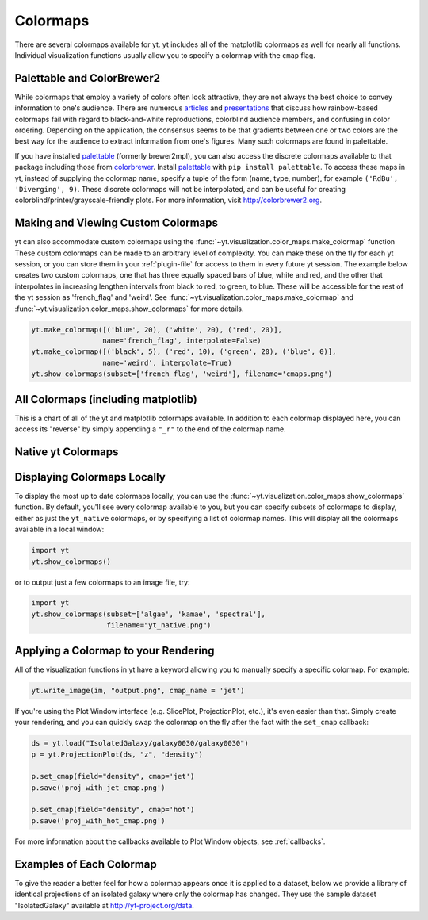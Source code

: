 .. _colormaps:

Colormaps
=========

There are several colormaps available for yt.  yt includes all of the 
matplotlib colormaps as well for nearly all functions.  Individual 
visualization functions usually allow you to specify a colormap with the 
``cmap`` flag.

.. _install-palettable:

Palettable and ColorBrewer2 
~~~~~~~~~~~~~~~~~~~~~~~~~~~

While colormaps that employ a variety of colors often look attractive,
they are not always the best choice to convey information to one's audience.
There are numerous `articles <https://eagereyes.org/basics/rainbow-color-map>`_ 
and 
`presentations <http://pong.tamu.edu/~kthyng/presentations/visualization.pdf>`_ 
that discuss how rainbow-based colormaps fail with regard to black-and-white 
reproductions, colorblind audience members, and confusing in color ordering.
Depending on the application, the consensus seems to be that gradients between
one or two colors are the best way for the audience to extract information
from one's figures.  Many such colormaps are found in palettable.

If you have installed `palettable <http://jiffyclub.github.io/palettable/>`_ 
(formerly brewer2mpl), you can also access the discrete colormaps available 
to that package including those from `colorbrewer <http://colorbrewer2.org>`_.
Install `palettable <http://jiffyclub.github.io/palettable/>`_ with 
``pip install palettable``.  To access these maps in yt, instead of supplying 
the colormap name, specify a tuple of the form (name, type, number), for 
example ``('RdBu', 'Diverging', 9)``.  These discrete colormaps will
not be interpolated, and can be useful for creating
colorblind/printer/grayscale-friendly plots. For more information, visit
`http://colorbrewer2.org <http://colorbrewer2.org>`_.

.. _custom-colormaps:

Making and Viewing Custom Colormaps
~~~~~~~~~~~~~~~~~~~~~~~~~~~~~~~~~~~

yt can also accommodate custom colormaps using the 
:func:`~yt.visualization.color_maps.make_colormap` function 
These custom colormaps can be made to an arbitrary level of 
complexity.  You can make these on the fly for each yt session, or you can 
store them in your :ref:`plugin-file` for access to them in every future yt 
session.  The example below creates two custom colormaps, one that has
three equally spaced bars of blue, white and red, and the other that 
interpolates in increasing lengthen intervals from black to red, to green, 
to blue.  These will be accessible for the rest of the yt session as 
'french_flag' and 'weird'.  See 
:func:`~yt.visualization.color_maps.make_colormap` and 
:func:`~yt.visualization.color_maps.show_colormaps` for more details.

.. code-block:: python

    yt.make_colormap([('blue', 20), ('white', 20), ('red', 20)], 
                     name='french_flag', interpolate=False)
    yt.make_colormap([('black', 5), ('red', 10), ('green', 20), ('blue', 0)],
                     name='weird', interpolate=True)
    yt.show_colormaps(subset=['french_flag', 'weird'], filename='cmaps.png')

All Colormaps (including matplotlib)
~~~~~~~~~~~~~~~~~~~~~~~~~~~~~~~~~~~~

This is a chart of all of the yt and matplotlib colormaps available.  In
addition to each colormap displayed here, you can access its "reverse" by simply
appending a ``"_r"`` to the end of the colormap name.  

.. image:: ../_images/all_colormaps.png
   :width: 512

Native yt Colormaps
~~~~~~~~~~~~~~~~~~~

.. image:: ../_images/native_yt_colormaps.png
   :width: 512

Displaying Colormaps Locally
~~~~~~~~~~~~~~~~~~~~~~~~~~~~

To display the most up to date colormaps locally, you can use the 
:func:`~yt.visualization.color_maps.show_colormaps` function.  By default,
you'll see every colormap available to you, but you can specify subsets
of colormaps to display, either as just the ``yt_native`` colormaps, or
by specifying a list of colormap names.  This will display all the colormaps
available in a local window:

.. code-block:: python

    import yt
    yt.show_colormaps()

or to output just a few colormaps to an image file, try:

.. code-block:: python

    import yt
    yt.show_colormaps(subset=['algae', 'kamae', 'spectral'], 
                      filename="yt_native.png")

Applying a Colormap to your Rendering
~~~~~~~~~~~~~~~~~~~~~~~~~~~~~~~~~~~~~

All of the visualization functions in yt have a keyword allowing you to
manually specify a specific colormap.  For example:

.. code-block:: python

    yt.write_image(im, "output.png", cmap_name = 'jet')

If you're using the Plot Window interface (e.g. SlicePlot, ProjectionPlot, 
etc.), it's even easier than that.  Simply create your rendering, and you
can quickly swap the colormap on the fly after the fact with the ``set_cmap``
callback:

.. code-block:: python

    ds = yt.load("IsolatedGalaxy/galaxy0030/galaxy0030")
    p = yt.ProjectionPlot(ds, "z", "density")

    p.set_cmap(field="density", cmap='jet')
    p.save('proj_with_jet_cmap.png')

    p.set_cmap(field="density", cmap='hot')
    p.save('proj_with_hot_cmap.png')

For more information about the callbacks available to Plot Window objects, 
see :ref:`callbacks`.

Examples of Each Colormap
~~~~~~~~~~~~~~~~~~~~~~~~~

To give the reader a better feel for how a colormap appears once it is applied
to a dataset, below we provide a library of identical projections of an 
isolated galaxy where only the colormap has changed.  They use the sample 
dataset "IsolatedGalaxy" available at 
`http://yt-project.org/data <http://yt-project.org/data>`_.

.. yt_colormaps:: cmap_images.py
